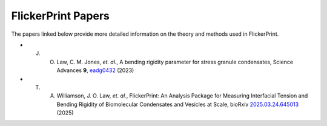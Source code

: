 .. _papers:

===================
FlickerPrint Papers
===================


The papers linked below provide more detailed information on the theory and methods used in FlickerPrint.
    
* J. O. Law, C. M. Jones, *et. al.*, A bending rigidity parameter for stress granule condensates, Science Advances **9**, `eadg0432 <https://doi.org/10.1126/sciadv.adg0432>`_ (2023)
* T. A. Williamson, J. O. Law, *et. al.*, FlickerPrint: An Analysis Package for Measuring Interfacial Tension and Bending Rigidity of Biomolecular Condensates and Vesicles at Scale, bioRxiv `2025.03.24.645013 <https://doi.org/10.1101/2025.03.24.645013>`_ (2025)